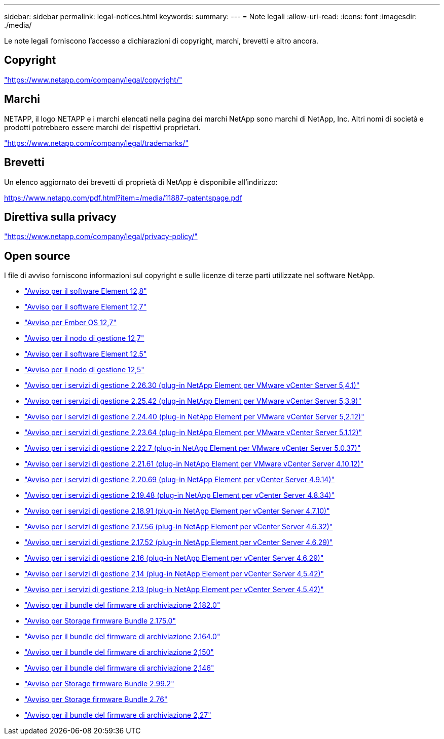 ---
sidebar: sidebar 
permalink: legal-notices.html 
keywords:  
summary:  
---
= Note legali
:allow-uri-read: 
:icons: font
:imagesdir: ./media/


[role="lead"]
Le note legali forniscono l'accesso a dichiarazioni di copyright, marchi, brevetti e altro ancora.



== Copyright

link:https://www.netapp.com/company/legal/copyright/["https://www.netapp.com/company/legal/copyright/"^]



== Marchi

NETAPP, il logo NETAPP e i marchi elencati nella pagina dei marchi NetApp sono marchi di NetApp, Inc. Altri nomi di società e prodotti potrebbero essere marchi dei rispettivi proprietari.

link:https://www.netapp.com/company/legal/trademarks/["https://www.netapp.com/company/legal/trademarks/"^]



== Brevetti

Un elenco aggiornato dei brevetti di proprietà di NetApp è disponibile all'indirizzo:

link:https://www.netapp.com/pdf.html?item=/media/11887-patentspage.pdf["https://www.netapp.com/pdf.html?item=/media/11887-patentspage.pdf"^]



== Direttiva sulla privacy

link:https://www.netapp.com/company/legal/privacy-policy/["https://www.netapp.com/company/legal/privacy-policy/"^]



== Open source

I file di avviso forniscono informazioni sul copyright e sulle licenze di terze parti utilizzate nel software NetApp.

* link:./media/Element_Software_12.8.pdf["Avviso per il software Element 12,8"^]
* link:./media/Element_Software_12.7.pdf["Avviso per il software Element 12,7"^]
* link:./media/Ember_OS_12.7.pdf["Avviso per Ember OS 12,7"^]
* link:./media/mNode_12.7.pdf["Avviso per il nodo di gestione 12,7"^]
* link:./media/Element_Software_12.5.pdf["Avviso per il software Element 12.5"^]
* link:./media/mNode_12.5.pdf["Avviso per il nodo di gestione 12,5"^]
* link:./media/mgmt_svcs_2.26_notice.pdf["Avviso per i servizi di gestione 2.26.30 (plug-in NetApp Element per VMware vCenter Server 5,4.1)"^]
* link:./media/mgmt_svcs_2.25_notice.pdf["Avviso per i servizi di gestione 2.25.42 (plug-in NetApp Element per VMware vCenter Server 5,3.9)"^]
* link:./media/mgmt_svcs_2.24_notice.pdf["Avviso per i servizi di gestione 2.24.40 (plug-in NetApp Element per VMware vCenter Server 5,2.12)"^]
* link:./media/mgmt_svcs_2.23_notice.pdf["Avviso per i servizi di gestione 2.23.64 (plug-in NetApp Element per VMware vCenter Server 5.1.12)"^]
* link:./media/mgmt_svcs_2.22_notice.pdf["Avviso per i servizi di gestione 2.22.7 (plug-in NetApp Element per VMware vCenter Server 5.0.37)"^]
* link:./media/mgmt_svcs_2.21_notice.pdf["Avviso per i servizi di gestione 2.21.61 (plug-in NetApp Element per VMware vCenter Server 4.10.12)"^]
* link:./media/mgmt_2.20_notice.pdf["Avviso per i servizi di gestione 2.20.69 (plug-in NetApp Element per vCenter Server 4.9.14)"^]
* link:./media/mgmt_2.19_notice.pdf["Avviso per i servizi di gestione 2.19.48 (plug-in NetApp Element per vCenter Server 4.8.34)"^]
* link:./media/mgmt_svcs_2.18.pdf["Avviso per i servizi di gestione 2.18.91 (plug-in NetApp Element per vCenter Server 4.7.10)"^]
* link:./media/mgmt_2.17.56_notice.pdf["Avviso per i servizi di gestione 2.17.56 (plug-in NetApp Element per vCenter Server 4.6.32)"^]
* link:./media/mgmt-217.pdf["Avviso per i servizi di gestione 2.17.52 (plug-in NetApp Element per vCenter Server 4.6.29)"^]
* link:./media/mgmt-216.pdf["Avviso per i servizi di gestione 2.16 (plug-in NetApp Element per vCenter Server 4.6.29)"^]
* link:./media/mgmt-214.pdf["Avviso per i servizi di gestione 2,14 (plug-in NetApp Element per vCenter Server 4,5.42)"^]
* link:./media/mgmt-213.pdf["Avviso per i servizi di gestione 2.13 (plug-in NetApp Element per vCenter Server 4.5.42)"^]
* link:./media/storage_firmware_bundle_2.182.0_notices.pdf["Avviso per il bundle del firmware di archiviazione 2.182.0"^]
* link:./media/storage_firmware_bundle_2.175.0_notices.pdf["Avviso per Storage firmware Bundle 2.175.0"^]
* link:./media/storage_firmware_bundle_2.164.0_notices.pdf["Avviso per il bundle del firmware di archiviazione 2.164.0"^]
* link:./media/storage_firmware_bundle_2.150_notices.pdf["Avviso per il bundle del firmware di archiviazione 2,150"^]
* link:./media/storage_firmware_bundle_2.146_notices.pdf["Avviso per il bundle del firmware di archiviazione 2,146"^]
* link:./media/storage_firmware_bundle_2.99_notices.pdf["Avviso per Storage firmware Bundle 2.99.2"^]
* link:./media/storage_firmware_bundle_2.76_notices.pdf["Avviso per Storage firmware Bundle 2.76"^]
* link:./media/storage_firmware_bundle_2.27_notices.pdf["Avviso per il bundle del firmware di archiviazione 2,27"^]


